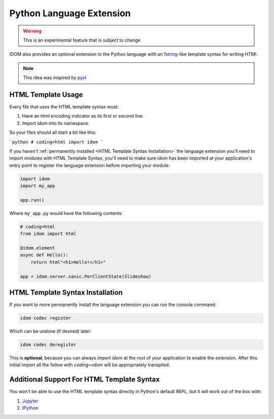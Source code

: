 Python Language Extension
=========================

.. warning::

    This is an experimental feature that is subject to change

IDOM also provides an optional extension to the Python language with an fstring_-like
template syntax for writing HTMl.

.. code-block::
    :emphasize-lines: 7-11

    # coding=idom
    from idom import html

    size = "30px"
    text = "Hello!"

    model = html"""
    <div height={size} width={size} >
        <p>{text}</p>
    </div>
    """

    assert model == {
        "tagName": "div",
        "attributes": {"height": "30px", "width": "30px"},
        "children": ["\n    ", {"tagName": "p", "children": ["Hello!"]}, "\n"],
    }
    ```

.. note::

    This idea was inspired by `pyxl <https://github.com/dropbox/pyxl>`__


HTML Template Usage
-------------------

Every file that uses the HTML template syntax must:

1. Have an `html` encoding indicator as its first or second line.
2. Import `idom` into its namespace.

So your files should all start a bit like this:

```python
# coding=html
import idom
```

If you haven't :ref:`permanently installed <HTML Template Syntax Installation>` the
language extension you'll need to import modules with HTML Template Syntax, you'll need
to make sure `idom` has been imported at your application's entry point to register the
language extension before importing your module:

.. code-block::

    import idom
    import my_app

    app.run()

Where ``my_app.py`` would have the following contents:

.. code-block::

    # coding=html
    from idom import html

    @idom.element
    async def Hello():
        return html"<h1>Hello!</h1>"

    app = idom.server.sanic.PerClientState(Slideshow)


HTML Template Syntax Installation
---------------------------------

If you want to more permanently install the language extension you can run the console command:

.. code-block:: bash

    idom codec register

Which can be undone (if desired) later:

.. code-block:: bash

    idom codec deregister

This is **optional**, because you can always `import idom` at the root of your application
to enable the extension. After this initial import all the follow with `coding=vdom`
will be appropriately transpiled.


Additional Support For HTML Template Syntax
-------------------------------------------

You won't be able to use the HTML template syntax directly in Python's default REPL, but
it will work out of the box with:

1. Jupyter_

2. IPython_


.. Links
.. -----
.. _Jupyter: https://jupyter.org
.. _IPython: http://ipython.org/
.. _fstring: https://www.python.org/dev/peps/pep-0498/
